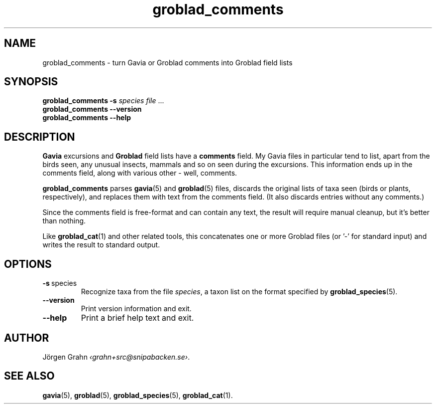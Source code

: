 .ss 12 0
.de BP
.IP \\fB\\$*
..
.hw gro-blad
.
.TH groblad_comments 1 "DEC 2018" Groblad "User Manuals"
.
.SH "NAME"
groblad_comments \- turn Gavia or Groblad comments into Groblad field lists
.
.SH "SYNOPSIS"
.B groblad_comments
.B \-s
.I species
.I file
\&...
.br
.B groblad_comments --version
.br
.B groblad_comments --help
.
.SH "DESCRIPTION"
.B Gavia
excursions and
.B Groblad
field lists have a
.B comments
field. My Gavia files in particular tend to list, apart from the birds seen,
any unusual insects, mammals and so on seen during the excursions. This information
ends up in the comments field, along with various other \- well, comments.
.PP
.B groblad_comments
parses
.BR gavia (5)
and
.BR groblad (5)
files, discards the original lists of taxa seen (birds or plants, respectively),
and replaces them with text from the comments field.
(It also discards entries without any comments.)
.PP
Since the comments field is free-format and can contain any text, the result will
require manual cleanup, but it's better than nothing.
.
.PP
Like
.BR groblad_cat (1)
and other related tools, this
concatenates one or more Groblad files (or '\-' for standard input)
and writes the result to standard output.
.
.SH "OPTIONS"
.
.BP \-s\ \fPspecies
Recognize taxa from the file
.IR species ,
a taxon list on the format specified by
.BR groblad_species (5).
.
.BP --version
Print version information and exit.
.BP --help
Print a brief help text and exit.
.
.SH "AUTHOR"
J\(:orgen Grahn
.IR \[fo]grahn+src@snipabacken.se\[fc] .
.
.SH "SEE ALSO"
.BR gavia (5),
.BR groblad (5),
.BR groblad_species (5),
.BR groblad_cat (1).
